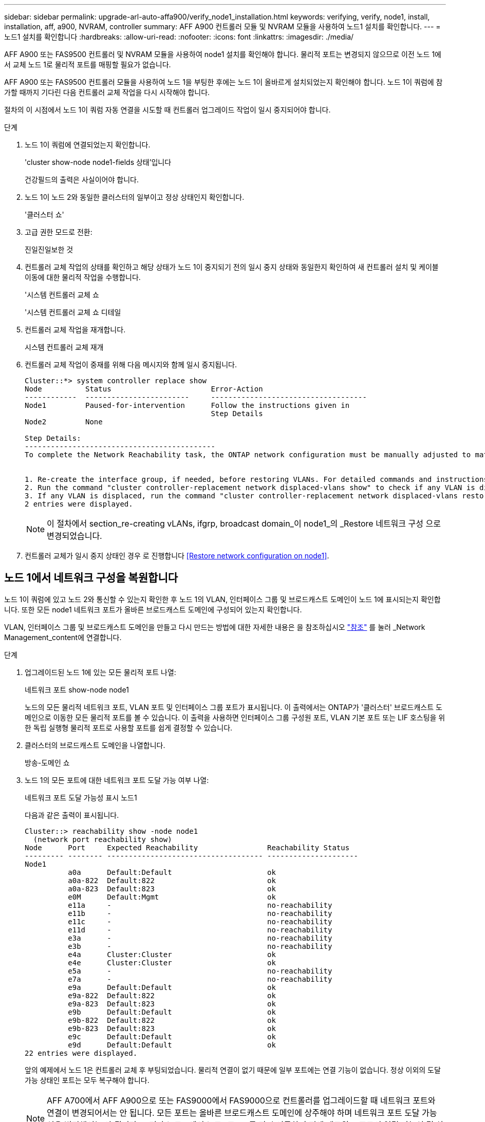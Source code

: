---
sidebar: sidebar 
permalink: upgrade-arl-auto-affa900/verify_node1_installation.html 
keywords: verifying, verify, node1, install, installation, aff, a900, NVRAM, controller 
summary: AFF A900 컨트롤러 모듈 및 NVRAM 모듈을 사용하여 노드1 설치를 확인합니다. 
---
= 노드1 설치를 확인합니다
:hardbreaks:
:allow-uri-read: 
:nofooter: 
:icons: font
:linkattrs: 
:imagesdir: ./media/


[role="lead"]
AFF A900 또는 FAS9500 컨트롤러 및 NVRAM 모듈을 사용하여 node1 설치를 확인해야 합니다. 물리적 포트는 변경되지 않으므로 이전 노드 1에서 교체 노드 1로 물리적 포트를 매핑할 필요가 없습니다.

AFF A900 또는 FAS9500 컨트롤러 모듈을 사용하여 노드 1을 부팅한 후에는 노드 1이 올바르게 설치되었는지 확인해야 합니다. 노드 1이 쿼럼에 참가할 때까지 기다린 다음 컨트롤러 교체 작업을 다시 시작해야 합니다.

절차의 이 시점에서 노드 1이 쿼럼 자동 연결을 시도할 때 컨트롤러 업그레이드 작업이 일시 중지되어야 합니다.

.단계
. 노드 1이 쿼럼에 연결되었는지 확인합니다.
+
'cluster show-node node1-fields 상태'입니다

+
건강필드의 출력은 사실이어야 합니다.

. 노드 1이 노드 2와 동일한 클러스터의 일부이고 정상 상태인지 확인합니다.
+
'클러스터 쇼'

. 고급 권한 모드로 전환:
+
진일진일보한 것

. 컨트롤러 교체 작업의 상태를 확인하고 해당 상태가 노드 1이 중지되기 전의 일시 중지 상태와 동일한지 확인하여 새 컨트롤러 설치 및 케이블 이동에 대한 물리적 작업을 수행합니다.
+
'시스템 컨트롤러 교체 쇼

+
'시스템 컨트롤러 교체 쇼 디테일

. 컨트롤러 교체 작업을 재개합니다.
+
시스템 컨트롤러 교체 재개

. 컨트롤러 교체 작업이 중재를 위해 다음 메시지와 함께 일시 중지됩니다.
+
[listing]
----
Cluster::*> system controller replace show
Node          Status                       Error-Action
------------  ------------------------     ------------------------------------
Node1         Paused-for-intervention      Follow the instructions given in
                                           Step Details
Node2         None

Step Details:
--------------------------------------------
To complete the Network Reachability task, the ONTAP network configuration must be manually adjusted to match the new physical network configuration of the hardware. This includes:


1. Re-create the interface group, if needed, before restoring VLANs. For detailed commands and instructions, refer to the "Re-creating VLANs, ifgrps, and broadcast domains" section of the upgrade controller hardware guide for the ONTAP version running on the new controllers.
2. Run the command "cluster controller-replacement network displaced-vlans show" to check if any VLAN is displaced.
3. If any VLAN is displaced, run the command "cluster controller-replacement network displaced-vlans restore" to restore the VLAN on the desired port.
2 entries were displayed.
----
+

NOTE: 이 절차에서 section_re-creating vLANs, ifgrp, broadcast domain_이 node1_의 _Restore 네트워크 구성 으로 변경되었습니다.

. 컨트롤러 교체가 일시 중지 상태인 경우 로 진행합니다 <<Restore network configuration on node1>>.




== 노드 1에서 네트워크 구성을 복원합니다

노드 1이 쿼럼에 있고 노드 2와 통신할 수 있는지 확인한 후 노드 1의 VLAN, 인터페이스 그룹 및 브로드캐스트 도메인이 노드 1에 표시되는지 확인합니다. 또한 모든 node1 네트워크 포트가 올바른 브로드캐스트 도메인에 구성되어 있는지 확인합니다.

VLAN, 인터페이스 그룹 및 브로드캐스트 도메인을 만들고 다시 만드는 방법에 대한 자세한 내용은 을 참조하십시오 link:other_references.html["참조"] 를 눌러 _Network Management_content에 연결합니다.

.단계
. 업그레이드된 노드 1에 있는 모든 물리적 포트 나열:
+
네트워크 포트 show-node node1

+
노드의 모든 물리적 네트워크 포트, VLAN 포트 및 인터페이스 그룹 포트가 표시됩니다. 이 출력에서는 ONTAP가 '클러스터' 브로드캐스트 도메인으로 이동한 모든 물리적 포트를 볼 수 있습니다. 이 출력을 사용하면 인터페이스 그룹 구성원 포트, VLAN 기본 포트 또는 LIF 호스팅을 위한 독립 실행형 물리적 포트로 사용할 포트를 쉽게 결정할 수 있습니다.

. 클러스터의 브로드캐스트 도메인을 나열합니다.
+
방송-도메인 쇼

. 노드 1의 모든 포트에 대한 네트워크 포트 도달 가능 여부 나열:
+
네트워크 포트 도달 가능성 표시 노드1

+
다음과 같은 출력이 표시됩니다.

+
[listing]
----
Cluster::> reachability show -node node1
  (network port reachability show)
Node      Port     Expected Reachability                Reachability Status
--------- -------- ------------------------------------ ---------------------
Node1
          a0a      Default:Default                      ok
          a0a-822  Default:822                          ok
          a0a-823  Default:823                          ok
          e0M      Default:Mgmt                         ok
          e11a     -                                    no-reachability
          e11b     -                                    no-reachability
          e11c     -                                    no-reachability
          e11d     -                                    no-reachability
          e3a      -                                    no-reachability
          e3b      -                                    no-reachability
          e4a      Cluster:Cluster                      ok
          e4e      Cluster:Cluster                      ok
          e5a      -                                    no-reachability
          e7a      -                                    no-reachability
          e9a      Default:Default                      ok
          e9a-822  Default:822                          ok
          e9a-823  Default:823                          ok
          e9b      Default:Default                      ok
          e9b-822  Default:822                          ok
          e9b-823  Default:823                          ok
          e9c      Default:Default                      ok
          e9d      Default:Default                      ok
22 entries were displayed.
----
+
앞의 예제에서 노드 1은 컨트롤러 교체 후 부팅되었습니다. 물리적 연결이 없기 때문에 일부 포트에는 연결 기능이 없습니다. 정상 이외의 도달 가능 상태인 포트는 모두 복구해야 합니다.

+

NOTE: AFF A700에서 AFF A900으로 또는 FAS9000에서 FAS9000으로 컨트롤러를 업그레이드할 때 네트워크 포트와 연결이 변경되어서는 안 됩니다. 모든 포트는 올바른 브로드캐스트 도메인에 상주해야 하며 네트워크 포트 도달 가능성을 변경해서는 안 됩니다. 그러나 노드 2에서 노드 1로 LIF를 다시 이동하기 전에 네트워크 포트의 연결 가능성 및 상태를 확인해야 합니다.

. [[restore_node1_step4] 다음 명령을 사용하여 노드 1의 각 포트에 대한 내 상태를 다음 순서로 수행하여 "ok" 이외의 내 가능 상태로 복구합니다.
+
'network port reachability repair-node_name_-port_port_name_'

+
--
.. 물리적 포트
.. VLAN 포트


--
+
다음과 같은 출력이 표시됩니다.

+
[listing]
----
Cluster ::> reachability repair -node node1 -port e11b
----
+
[listing]
----
Warning: Repairing port "node1:e11b" may cause it to move into a different broadcast domain, which can cause LIFs to be re-homed away from the port. Are you sure you want to continue? {y|n}:
----
+
이전 예에 표시된 것처럼, 현재 위치한 브로드캐스트 도메인의 도달 가능성 상태와 다를 수 있는 도달 가능성 상태의 포트에 대해 경고 메시지가 표시될 것입니다. 포트의 연결을 검토하고 필요에 따라 y 또는 n으로 대답합니다.

+
모든 물리적 포트에 예상되는 도달 능력이 있는지 확인합니다.

+
네트워크 포트 도달 가능성

+
도달 가능성 복구가 수행되면 ONTAP는 포트를 올바른 브로드캐스트 도메인에 배치하려고 시도합니다. 그러나 포트의 도달 가능 여부를 확인할 수 없고 기존 브로드캐스트 도메인에 속하지 않는 경우 ONTAP는 이러한 포트에 대한 새 브로드캐스트 도메인을 만듭니다.

. 포트 도달 가능성 확인:
+
네트워크 포트 도달 가능성

+
모든 포트가 올바르게 구성되어 정확한 브로드캐스트 도메인에 추가되면 네트워크 포트 도달 가능성 표시 명령은 연결된 모든 포트에 대한 도달 가능성 상태를 '확인'으로 보고하고 물리적 연결이 없는 포트에 대해서는 상태를 '사용 불가'로 보고해야 합니다. 이 두 포트가 아닌 다른 상태를 보고하는 포트가 있는 경우 의 지침에 따라 연결 가능성 복구를 수행하고 브로드캐스트 도메인에서 포트를 추가 또는 제거합니다 <<restore_node1_step4,4단계>>.

. 모든 포트가 브로드캐스트 도메인에 배치되었는지 확인합니다.
+
네트워크 포트 쇼

. 브로드캐스트 도메인의 모든 포트에 올바른 MTU(Maximum Transmission Unit)가 구성되어 있는지 확인합니다.
+
네트워크 포트 브로드캐스트 도메인 쇼

. 다음 단계를 사용하여 복원해야 하는 SVM 및 LIF 홈 포트(있는 경우)를 지정하여 LIF 홈 포트를 복원합니다.
+
.. 대체된 LIF를 나열합니다.
+
디시퍼인터페이스 쇼

.. LIF 홈 노드 및 홈 포트를 복원합니다.
+
dissplaced-interface restore-home-node-node_node_name_-vserver_vserver_name_-lif-name_LIF_name _'입니다



. 모든 LIF에 홈 포트가 있고 관리상 작동하는지 확인합니다.
+
네트워크 인터페이스 show-fields home-port, status-admin


